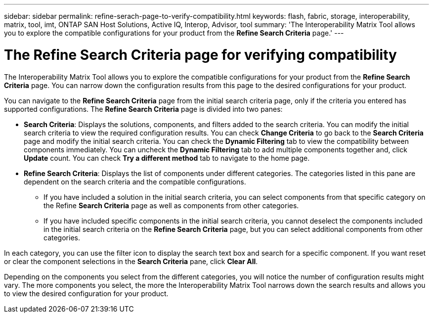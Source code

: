---
sidebar: sidebar
permalink: refine-serach-page-to-verify-compatibility.html
keywords: flash, fabric, storage, interoperability, matrix, tool, imt, ONTAP SAN Host Solutions, Active IQ, Interop, Advisor, tool
summary:  'The Interoperability Matrix Tool allows you to explore the compatible configurations for your product from the *Refine Search Criteria* page.'
---

= The Refine Search Criteria page for verifying compatibility
:icons: font
:imagesdir: ./media/

[.lead]
The Interoperability Matrix Tool allows you to explore the compatible configurations for your product from the *Refine Search Criteria* page. You can narrow down the configuration results from this page to the desired configurations for your product.

You can navigate to the *Refine Search Criteria* page from the initial search criteria page, only if the criteria you entered has supported configurations. The *Refine Search Criteria* page is divided into two panes:

* *Search Criteria*: Displays the solutions, components, and filters added to the search criteria. You can modify the initial search criteria to view the required configuration results. You can check *Change Criteria* to go back to the *Search Criteria* page and modify the initial search criteria.
You can check the *Dynamic Filtering* tab to view the compatibility between components immediately. You can uncheck the *Dynamic Filtering* tab to add multiple components together and, click *Update* count. You can check *Try a different method* tab to navigate to the home page.
* *Refine Search Criteria*: Displays the list of components under different categories. The categories listed in this pane are dependent on the search criteria and the compatible configurations.

** If you have included a solution in the initial search criteria, you can select components from that specific category on the Refine *Search Criteria* page as well as components from other categories.

** If you have included specific components in the initial search criteria, you cannot deselect the components included in the initial search criteria on the *Refine Search Criteria* page, but you can select additional components from other categories.

In each category, you can use the filter icon to display the search text box and search for a specific component. If you want reset or clear the component selections in the *Search Criteria* pane, click *Clear All*.


Depending on the components you select from the different categories, you will notice the number of configuration results might vary. The more components you select, the more the Interoperability Matrix Tool narrows down the search results and allows you to view the desired configuration for your product.
